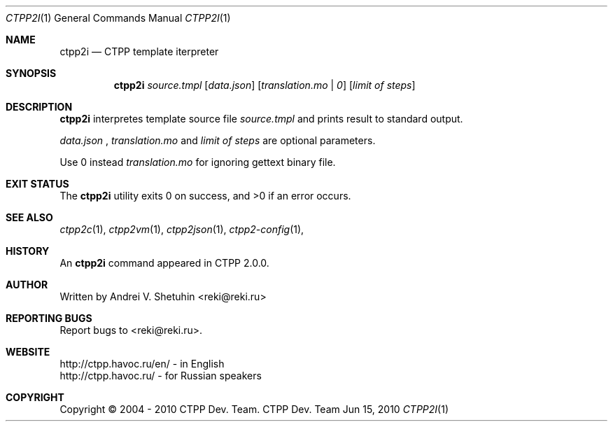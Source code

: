 .\"-
.\" Copyright (c) 2004 - 2010 CTPP Team
.\"
.\" Redistribution and use in source and binary forms, with or without
.\" modification, are permitted provided that the following conditions
.\" are met:
.\" 1. Redistributions of source code must retain the above copyright
.\"    notice, this list of conditions and the following disclaimer.
.\" 2. Redistributions in binary form must reproduce the above copyright
.\"    notice, this list of conditions and the following disclaimer in the
.\"    documentation and/or other materials provided with the distribution.
.\" 4. Neither the name of the CTPP Team nor the names of its contributors
.\"    may be used to endorse or promote products derived from this software
.\"    without specific prior written permission.
.\"
.\" THIS SOFTWARE IS PROVIDED BY THE REGENTS AND CONTRIBUTORS ``AS IS'' AND
.\" ANY EXPRESS OR IMPLIED WARRANTIES, INCLUDING, BUT NOT LIMITED TO, THE
.\" IMPLIED WARRANTIES OF MERCHANTABILITY AND FITNESS FOR A PARTICULAR PURPOSE
.\" ARE DISCLAIMED.  IN NO EVENT SHALL THE REGENTS OR CONTRIBUTORS BE LIABLE
.\" FOR ANY DIRECT, INDIRECT, INCIDENTAL, SPECIAL, EXEMPLARY, OR CONSEQUENTIAL
.\" DAMAGES (INCLUDING, BUT NOT LIMITED TO, PROCUREMENT OF SUBSTITUTE GOODS
.\" OR SERVICES; LOSS OF USE, DATA, OR PROFITS; OR BUSINESS INTERRUPTION)
.\" HOWEVER CAUSED AND ON ANY THEORY OF LIABILITY, WHETHER IN CONTRACT, STRICT
.\" LIABILITY, OR TORT (INCLUDING NEGLIGENCE OR OTHERWISE) ARISING IN ANY WAY
.\" OUT OF THE USE OF THIS SOFTWARE, EVEN IF ADVISED OF THE POSSIBILITY OF
.\" SUCH DAMAGE.
.\"
.Dd Jun 15, 2010
.Dt CTPP2I 1 1
.Os "CTPP Dev. Team"
.Sh NAME
.Nm ctpp2i
.Nd CTPP template iterpreter
.Sh SYNOPSIS
.Nm
.Ar source.tmpl
.Op Ar data.json
.Op Ar translation.mo | 0
.Op Ar limit of steps
.Sh DESCRIPTION
.Nm
interpretes template source file
.Ar source.tmpl
and prints result to standard output.
.Pp
.Ar data.json
,
.Ar translation.mo
and
.Ar limit of steps
are optional parameters.
.Pp
Use 0 instead
.Ar translation.mo
for ignoring gettext binary file.
.Sh EXIT STATUS
.Ex -std
.Sh SEE ALSO
.Xr ctpp2c 1 ,
.Xr ctpp2vm 1 ,
.Xr ctpp2json 1 ,
.Xr ctpp2-config 1 ,
.Sh HISTORY
An
.Nm
command appeared in CTPP 2.0.0.
.Sh AUTHOR
Written by Andrei V. Shetuhin <reki@reki.ru>
.Sh "REPORTING BUGS"
Report bugs to <reki@reki.ru>.
.Sh WEBSITE
http://ctpp.havoc.ru/en/ - in English
.br
http://ctpp.havoc.ru/    - for Russian speakers
.Sh COPYRIGHT
Copyright \(co 2004 \- 2010 CTPP Dev. Team.

